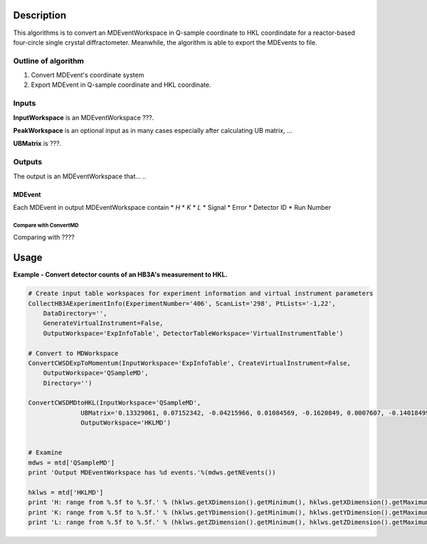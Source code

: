 .. algorithm::

.. summary::

.. alias::

.. properties::

Description
-----------

This algorithms is to convert an MDEventWorkspace in Q-sample coordinate
to HKL coordindate for a reactor-based four-circle single crystal diffractometer.
Meanwhile, the algorithm is able to export the MDEvents to file.

Outline of algorithm
####################

1. Convert MDEvent's coordinate system

2. Export MDEvent in Q-sample coordinate and HKL coordinate.


Inputs
######

**InputWorkspace** is an MDEventWorkspace ???.

**PeakWorkspace** is an optional input as in many cases especially after calculating UB matrix, ...

**UBMatrix** is ???.


Outputs
#######

The output is an MDEventWorkspace that... ..

MDEvent
+++++++

Each MDEvent in output MDEventWorkspace contain
* *H*
* *K*
* *L*
* Signal
* Error
* Detector ID
* Run Number

Compare with ConvertMD
======================

Comparing with ????

Usage
-----

**Example - Convert detector counts of an HB3A's measurement to HKL.**

.. .. testcode:: ExConvertHB3AToHKL
.. code-block:: python

  # Create input table workspaces for experiment information and virtual instrument parameters
  CollectHB3AExperimentInfo(ExperimentNumber='406', ScanList='298', PtLists='-1,22',
      DataDirectory='',
      GenerateVirtualInstrument=False,
      OutputWorkspace='ExpInfoTable', DetectorTableWorkspace='VirtualInstrumentTable')

  # Convert to MDWorkspace
  ConvertCWSDExpToMomentum(InputWorkspace='ExpInfoTable', CreateVirtualInstrument=False,
      OutputWorkspace='QSampleMD',
      Directory='')

  ConvertCWSDMDtoHKL(InputWorkspace='QSampleMD',
                UBMatrix='0.13329061, 0.07152342, -0.04215966, 0.01084569, -0.1620849, 0.0007607, -0.14018499, -0.07841385, -0.04002737',
                OutputWorkspace='HKLMD')


  # Examine
  mdws = mtd['QSampleMD']
  print 'Output MDEventWorkspace has %d events.'%(mdws.getNEvents())

  hklws = mtd['HKLMD']
  print 'H: range from %.5f to %.5f.' % (hklws.getXDimension().getMinimum(), hklws.getXDimension().getMaximum())
  print 'K: range from %.5f to %.5f.' % (hklws.getYDimension().getMinimum(), hklws.getYDimension().getMaximum())
  print 'L: range from %.5f to %.5f.' % (hklws.getZDimension().getMinimum(), hklws.getZDimension().getMaximum())

..
   .. testcleanup::  ExConvertHB3AToHKL

     DeleteWorkspace(Workspace='QSampleMD')
     DeleteWorkspace(Workspace='ExpInfoTable')
     DeleteWorkspace(Workspace='VirtualInstrumentTable')
     DeleteWorkspace(Workspace='HKLMD')
     DeleteWorkspace(Workspace='HB3A_exp0406_scan0298')
     DeleteWorkspace(Workspace='spicematrixws')

..
   Output:

   .. testoutput:: ExConvertHB3AToHKL

     Output MDEventWorkspace has 1631 events.
     H: range from -0.26509 to 0.22324.
     K: range from -0.33148 to 0.45354.
     L: range from 4.92654 to 7.17077.

.. categories::

.. sourcelink::
